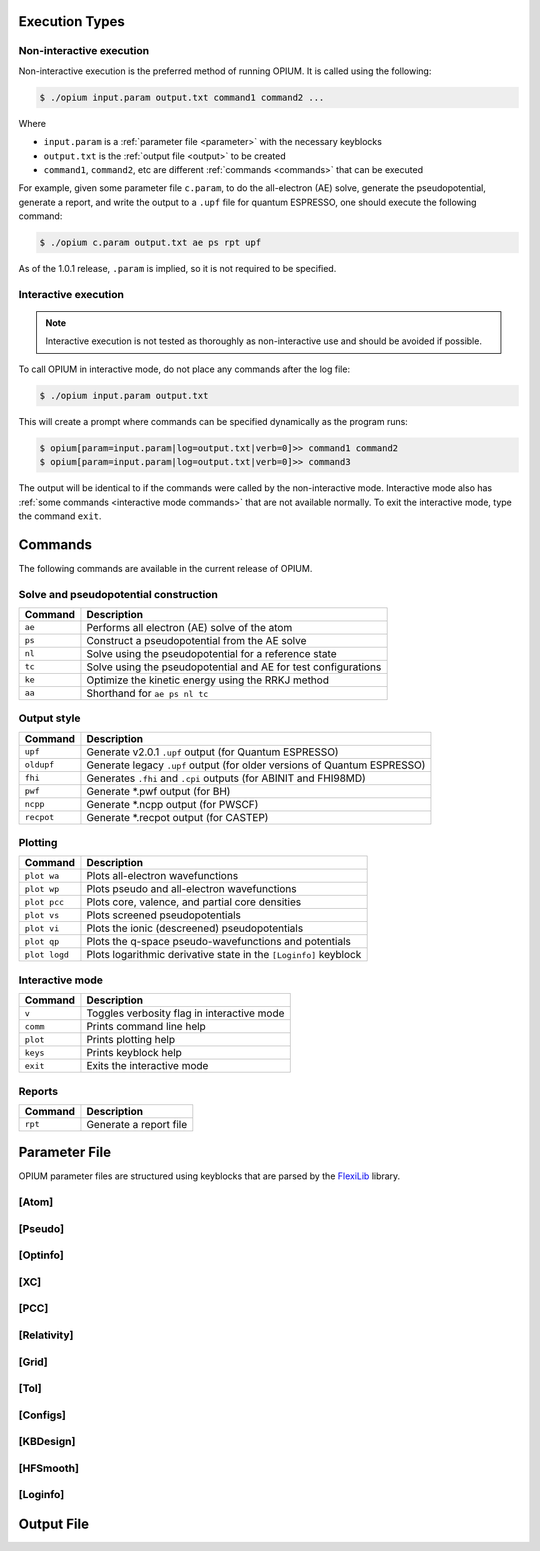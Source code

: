 Execution Types
===================================================

Non-interactive execution 
--------------------------

Non-interactive execution is the preferred method of running OPIUM. It is called
using the following:

.. code-block:: console

   $ ./opium input.param output.txt command1 command2 ...

Where

* ``input.param`` is a :ref:`parameter file <parameter>` with the necessary keyblocks
* ``output.txt`` is the :ref:`output file <output>` to be created
* ``command1``, ``command2``, etc are different :ref:`commands <commands>` that can be executed

For example, given some parameter file ``c.param``, to do the all-electron (AE) solve, generate the pseudopotential, 
generate a report, and write the output to a ``.upf`` file for quantum ESPRESSO, one should execute the following command:

.. code-block:: console

   $ ./opium c.param output.txt ae ps rpt upf

As of the 1.0.1 release, ``.param`` is implied, so it is not required to be specified.


Interactive execution 
-----------------------

.. note::
    Interactive execution is not tested as thoroughly as non-interactive use and 
    should be avoided if possible.

To call OPIUM in interactive mode, do not place any commands after the log file:

.. code-block:: console

   $ ./opium input.param output.txt

This will create a prompt where commands can be specified dynamically as the program runs:

.. code-block:: console

    $ opium[param=input.param|log=output.txt|verb=0]>> command1 command2
    $ opium[param=input.param|log=output.txt|verb=0]>> command3

The output will be identical to if the commands were called by the non-interactive mode.
Interactive mode also has :ref:`some commands <interactive mode commands>` that are not available normally. 
To exit the interactive mode, type the command ``exit``.

.. _commands:
Commands
=============================
The following commands are available in the current release of OPIUM. 


Solve and pseudopotential construction
-----------------------------------------


.. list-table::
   :widths: auto
   :header-rows: 1

   * - Command
     - Description
   * - ``ae``
     - Performs all electron (AE) solve of the atom
   * - ``ps``
     - Construct a pseudopotential from the AE solve
   * - ``nl``
     - Solve using the pseudopotential for a reference state
   * - ``tc``
     - Solve using the pseudopotential and AE for test configurations
   * - ``ke``
     - Optimize the kinetic energy using the RRKJ method
   * - ``aa``
     - Shorthand for ``ae ps nl tc``

Output style
--------------------

.. list-table::
   :widths: auto
   :header-rows: 1

   * - Command
     - Description
   * - ``upf``
     - Generate v2.0.1 ``.upf`` output (for Quantum ESPRESSO)
   * - ``oldupf``
     - Generate legacy ``.upf`` output (for older versions of Quantum ESPRESSO)
   * - ``fhi``
     - Generates ``.fhi`` and ``.cpi`` outputs (for ABINIT and FHI98MD)
   * - ``pwf``
     - Generate \*.pwf output (for BH)
   * - ``ncpp``
     - Generate \*.ncpp output (for PWSCF)
   * - ``recpot``
     - Generate \*.recpot output (for CASTEP)


Plotting
--------------------

.. list-table::
   :widths: auto
   :header-rows: 1

   * - Command
     - Description
   * - ``plot wa``
     - Plots all-electron wavefunctions
   * - ``plot wp``
     - Plots pseudo and all-electron wavefunctions
   * - ``plot pcc``
     - Plots core, valence, and partial core densities
   * - ``plot vs``
     - Plots screened pseudopotentials
   * - ``plot vi``
     - Plots the ionic (descreened) pseudopotentials
   * - ``plot qp``
     - Plots the q-space pseudo-wavefunctions and potentials
   * - ``plot logd``
     - Plots logarithmic derivative state in the ``[Loginfo]`` keyblock

.. _interactive mode commands:
Interactive mode
--------------------

.. list-table::
   :widths: auto
   :header-rows: 1

   * - Command
     - Description
   * - ``v``
     - Toggles verbosity flag in interactive mode
   * - ``comm``
     - Prints command line help
   * - ``plot``
     - Prints plotting help
   * - ``keys``
     - Prints keyblock help
   * - ``exit``
     - Exits the interactive mode

Reports
--------------------

.. list-table::
   :widths: auto
   :header-rows: 1

   * - Command
     - Description
   * - ``rpt``
     - Generate a report file


.. _parameter:
Parameter File
==============================

OPIUM parameter files are structured using keyblocks that are parsed
by the `FlexiLib <https://spinor.sourceforge.net/FlexiLib/index.html>`_ library. 


[Atom]
------------


[Pseudo]
------------


[Optinfo]
------------


[XC]
------------


[PCC]
------------


[Relativity]
------------


[Grid]
------------


[Tol]
------------


[Configs]
------------



[KBDesign]
------------

[HFSmooth]
------------


[Loginfo]
------------

.. _output:
Output File
==============================
